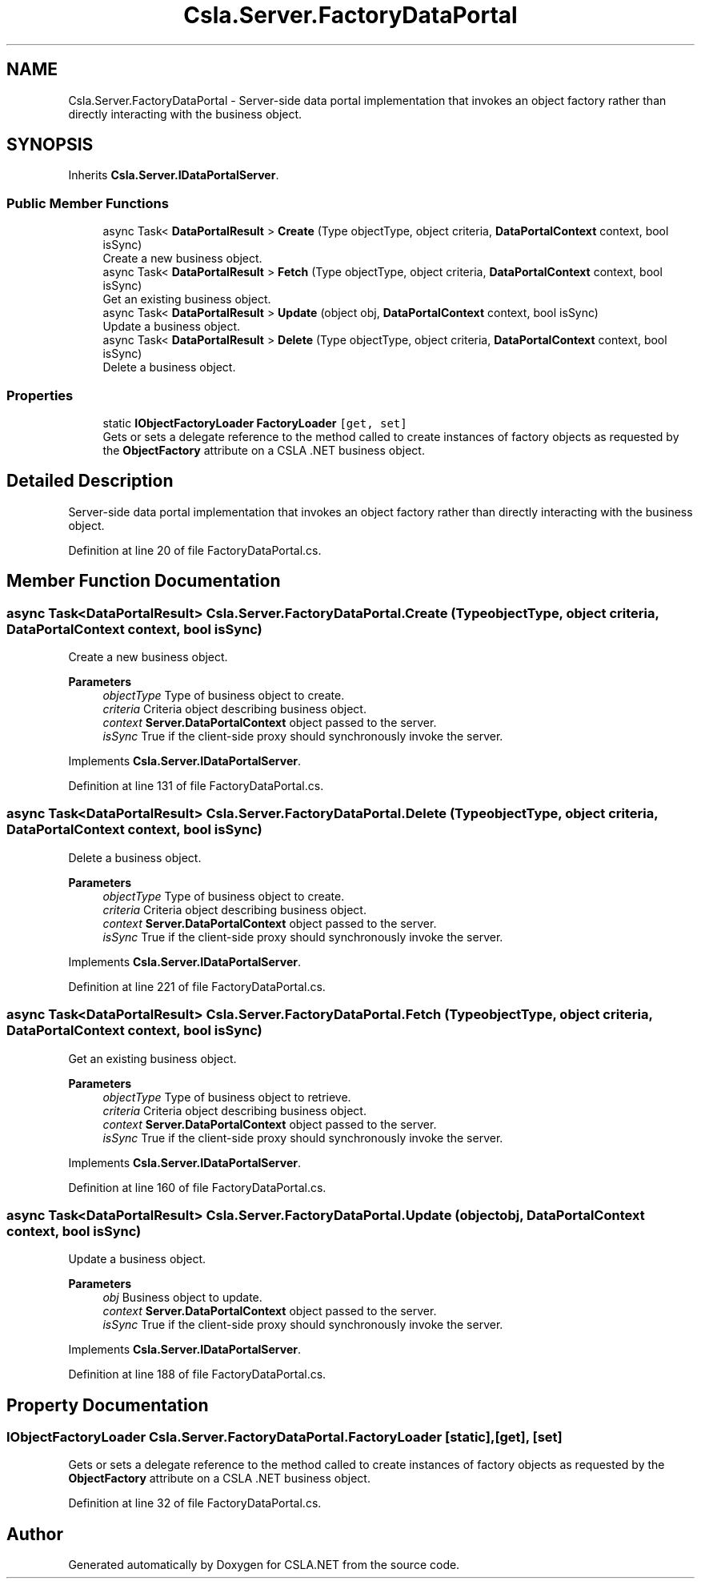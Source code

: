 .TH "Csla.Server.FactoryDataPortal" 3 "Thu Jul 22 2021" "Version 5.4.2" "CSLA.NET" \" -*- nroff -*-
.ad l
.nh
.SH NAME
Csla.Server.FactoryDataPortal \- Server-side data portal implementation that invokes an object factory rather than directly interacting with the business object\&.  

.SH SYNOPSIS
.br
.PP
.PP
Inherits \fBCsla\&.Server\&.IDataPortalServer\fP\&.
.SS "Public Member Functions"

.in +1c
.ti -1c
.RI "async Task< \fBDataPortalResult\fP > \fBCreate\fP (Type objectType, object criteria, \fBDataPortalContext\fP context, bool isSync)"
.br
.RI "Create a new business object\&. "
.ti -1c
.RI "async Task< \fBDataPortalResult\fP > \fBFetch\fP (Type objectType, object criteria, \fBDataPortalContext\fP context, bool isSync)"
.br
.RI "Get an existing business object\&. "
.ti -1c
.RI "async Task< \fBDataPortalResult\fP > \fBUpdate\fP (object obj, \fBDataPortalContext\fP context, bool isSync)"
.br
.RI "Update a business object\&. "
.ti -1c
.RI "async Task< \fBDataPortalResult\fP > \fBDelete\fP (Type objectType, object criteria, \fBDataPortalContext\fP context, bool isSync)"
.br
.RI "Delete a business object\&. "
.in -1c
.SS "Properties"

.in +1c
.ti -1c
.RI "static \fBIObjectFactoryLoader\fP \fBFactoryLoader\fP\fC [get, set]\fP"
.br
.RI "Gets or sets a delegate reference to the method called to create instances of factory objects as requested by the \fBObjectFactory\fP attribute on a CSLA \&.NET business object\&. "
.in -1c
.SH "Detailed Description"
.PP 
Server-side data portal implementation that invokes an object factory rather than directly interacting with the business object\&. 


.PP
Definition at line 20 of file FactoryDataPortal\&.cs\&.
.SH "Member Function Documentation"
.PP 
.SS "async Task<\fBDataPortalResult\fP> Csla\&.Server\&.FactoryDataPortal\&.Create (Type objectType, object criteria, \fBDataPortalContext\fP context, bool isSync)"

.PP
Create a new business object\&. 
.PP
\fBParameters\fP
.RS 4
\fIobjectType\fP Type of business object to create\&.
.br
\fIcriteria\fP Criteria object describing business object\&.
.br
\fIcontext\fP \fBServer\&.DataPortalContext\fP object passed to the server\&. 
.br
\fIisSync\fP True if the client-side proxy should synchronously invoke the server\&.
.RE
.PP

.PP
Implements \fBCsla\&.Server\&.IDataPortalServer\fP\&.
.PP
Definition at line 131 of file FactoryDataPortal\&.cs\&.
.SS "async Task<\fBDataPortalResult\fP> Csla\&.Server\&.FactoryDataPortal\&.Delete (Type objectType, object criteria, \fBDataPortalContext\fP context, bool isSync)"

.PP
Delete a business object\&. 
.PP
\fBParameters\fP
.RS 4
\fIobjectType\fP Type of business object to create\&.
.br
\fIcriteria\fP Criteria object describing business object\&.
.br
\fIcontext\fP \fBServer\&.DataPortalContext\fP object passed to the server\&. 
.br
\fIisSync\fP True if the client-side proxy should synchronously invoke the server\&.
.RE
.PP

.PP
Implements \fBCsla\&.Server\&.IDataPortalServer\fP\&.
.PP
Definition at line 221 of file FactoryDataPortal\&.cs\&.
.SS "async Task<\fBDataPortalResult\fP> Csla\&.Server\&.FactoryDataPortal\&.Fetch (Type objectType, object criteria, \fBDataPortalContext\fP context, bool isSync)"

.PP
Get an existing business object\&. 
.PP
\fBParameters\fP
.RS 4
\fIobjectType\fP Type of business object to retrieve\&.
.br
\fIcriteria\fP Criteria object describing business object\&.
.br
\fIcontext\fP \fBServer\&.DataPortalContext\fP object passed to the server\&. 
.br
\fIisSync\fP True if the client-side proxy should synchronously invoke the server\&.
.RE
.PP

.PP
Implements \fBCsla\&.Server\&.IDataPortalServer\fP\&.
.PP
Definition at line 160 of file FactoryDataPortal\&.cs\&.
.SS "async Task<\fBDataPortalResult\fP> Csla\&.Server\&.FactoryDataPortal\&.Update (object obj, \fBDataPortalContext\fP context, bool isSync)"

.PP
Update a business object\&. 
.PP
\fBParameters\fP
.RS 4
\fIobj\fP Business object to update\&.
.br
\fIcontext\fP \fBServer\&.DataPortalContext\fP object passed to the server\&. 
.br
\fIisSync\fP True if the client-side proxy should synchronously invoke the server\&.
.RE
.PP

.PP
Implements \fBCsla\&.Server\&.IDataPortalServer\fP\&.
.PP
Definition at line 188 of file FactoryDataPortal\&.cs\&.
.SH "Property Documentation"
.PP 
.SS "\fBIObjectFactoryLoader\fP Csla\&.Server\&.FactoryDataPortal\&.FactoryLoader\fC [static]\fP, \fC [get]\fP, \fC [set]\fP"

.PP
Gets or sets a delegate reference to the method called to create instances of factory objects as requested by the \fBObjectFactory\fP attribute on a CSLA \&.NET business object\&. 
.PP
Definition at line 32 of file FactoryDataPortal\&.cs\&.

.SH "Author"
.PP 
Generated automatically by Doxygen for CSLA\&.NET from the source code\&.
